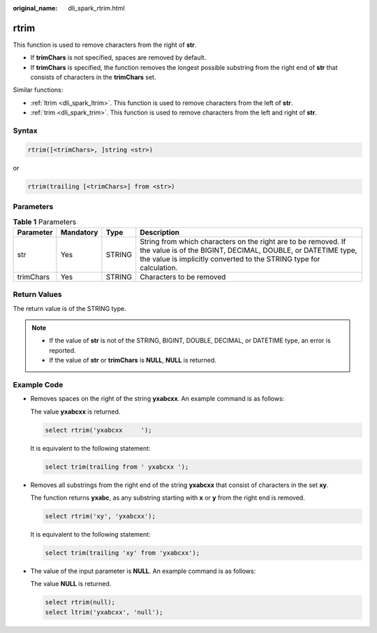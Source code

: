 :original_name: dli_spark_rtrim.html

.. _dli_spark_rtrim:

rtrim
=====

This function is used to remove characters from the right of **str**.

-  If **trimChars** is not specified, spaces are removed by default.
-  If **trimChars** is specified, the function removes the longest possible substring from the right end of **str** that consists of characters in the **trimChars** set.

Similar functions:

-  :ref:`ltrim <dli_spark_ltrim>`. This function is used to remove characters from the left of **str**.
-  :ref:`trim <dli_spark_trim>`. This function is used to remove characters from the left and right of **str**.

Syntax
------

.. code-block::

   rtrim([<trimChars>, ]string <str>)

or

.. code-block::

   rtrim(trailing [<trimChars>] from <str>)

Parameters
----------

.. table:: **Table 1** Parameters

   +-----------+-----------+--------+------------------------------------------------------------------------------------------------------------------------------------------------------------------------------------------------------+
   | Parameter | Mandatory | Type   | Description                                                                                                                                                                                          |
   +===========+===========+========+======================================================================================================================================================================================================+
   | str       | Yes       | STRING | String from which characters on the right are to be removed. If the value is of the BIGINT, DECIMAL, DOUBLE, or DATETIME type, the value is implicitly converted to the STRING type for calculation. |
   +-----------+-----------+--------+------------------------------------------------------------------------------------------------------------------------------------------------------------------------------------------------------+
   | trimChars | Yes       | STRING | Characters to be removed                                                                                                                                                                             |
   +-----------+-----------+--------+------------------------------------------------------------------------------------------------------------------------------------------------------------------------------------------------------+

Return Values
-------------

The return value is of the STRING type.

.. note::

   -  If the value of **str** is not of the STRING, BIGINT, DOUBLE, DECIMAL, or DATETIME type, an error is reported.
   -  If the value of **str** or **trimChars** is **NULL**, **NULL** is returned.

Example Code
------------

-  Removes spaces on the right of the string **yxabcxx**. An example command is as follows:

   The value **yxabcxx** is returned.

   .. code-block::

      select rtrim('yxabcxx     ');

   It is equivalent to the following statement:

   .. code-block::

      select trim(trailing from ' yxabcxx ');

-  Removes all substrings from the right end of the string **yxabcxx** that consist of characters in the set **xy**.

   The function returns **yxabc**, as any substring starting with **x** or **y** from the right end is removed.

   .. code-block::

      select rtrim('xy', 'yxabcxx');

   It is equivalent to the following statement:

   .. code-block::

      select trim(trailing 'xy' from 'yxabcxx');

-  The value of the input parameter is **NULL**. An example command is as follows:

   The value **NULL** is returned.

   .. code-block::

      select rtrim(null);
      select ltrim('yxabcxx', 'null');
